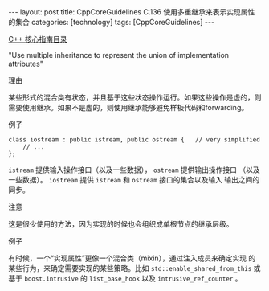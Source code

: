 #+BEGIN_EXPORT html
---
layout: post
title: CppCoreGuidelines C.136 使用多重继承来表示实现属性的集合
categories: [technology]
tags: [CppCoreGuidelines]
---
#+END_EXPORT

[[http://kimi.im/tags.html#CppCoreGuidelines-ref][C++ 核心指南目录]]

"Use multiple inheritance to represent the union of implementation attributes"


理由

某些形式的混合类有状态，并且基于这些状态操作运行。如果这些操作是虚的，则需要使用继承。如果不是虚的，则使用继承能够避免样板代码和forwarding。


例子

#+begin_src C++ :exports both :flags -std=c++20 :namespaces std :includes  <iostream> <vector> <algorithm> :eval no-export
class iostream : public istream, public ostream {   // very simplified
    // ...
};
#+end_src

~istream~ 提供输入操作接口（以及一些数据）， ~ostream~ 提供输出操作接口
（以及一些数据）。 ~iostream~ 提供 ~istream~ 和 ~ostream~ 接口的集合以及输入
输出之间的同步。


注意

这是很少使用的方法，因为实现的时候也会组织成单根节点的继承层级。


例子

有时候，一个“实现属性”更像一个混合类（mixin），通过注入成员来确定实现
的某些行为，来确定需要实现的某些策略。比如
~std::enable_shared_from_this~ 或基于 ~boost.intrusive~ 的 ~list_base_hook~
以及 ~intrusive_ref_counter~ 。
